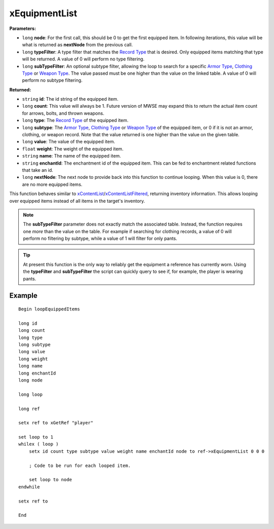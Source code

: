 
xEquipmentList
========================================================

**Parameters:**

- ``long`` **node**: For the first call, this should be 0 to get the first equipped item. In following iterations, this value will be what is returned as **nextNode** from the previous call.
- ``long`` **typeFilter**: A type filter that matches the `Record Type`_ that is desired. Only equipped items matching that type will be returned. A value of 0 will perform no type filtering.
- ``long`` **subTypeFilter**: An optional subtype filter, allowing the loop to search for a specific `Armor Type`_, `Clothing Type`_ or `Weapon Type`_. The value passed must be one higher than the value on the linked table. A value of 0 will perform no subtype filtering.

**Returned:**

- ``string`` **id**: The id string of the equipped item.
- ``long`` **count**: This value will always be 1. Future version of MWSE may expand this to return the actual item count for arrows, bolts, and thrown weapons.
- ``long`` **type**: The `Record Type`_ of the equipped item.
- ``long`` **subtype**: The `Armor Type`_, `Clothing Type`_ or `Weapon Type`_ of the equipped item, or 0 if it is not an armor, clothing, or weapon record. Note that the value returned is one higher than the value on the given table.
- ``long`` **value**: The value of the equipped item.
- ``float`` **weight**: The weight of the equipped item.
- ``string`` **name**: The name of the equipped item.
- ``string`` **enchantId**: The enchantment id of the equipped item. This can be fed to enchantment related functions that take an id.
- ``long`` **nextNode**: The next node to provide back into this function to continue looping. When this value is 0, there are no more equipped items.

This function behaves similar to `xContentList`_/`xContentListFiltered`_, returning inventory information. This allows looping over equipped items instead of all items in the target's inventory.

.. note:: The **subTypeFilter** parameter does not exactly match the associated table. Instead, the function requires one *more* than the value on the table. For example if searching for clothing records, a value of 0 will perform no filtering by subtype, while a value of 1 will filter for only pants.

.. tip:: At present this function is the only way to reliably get the equipment a reference has currently worn. Using the **typeFilter** and **subTypeFilter** the script can quickly query to see if, for example, the player is wearing pants.

Example
-------

::

  Begin loopEquippedItems
  
  long id
  long count
  long type
  long subtype
  long value
  long weight
  long name
  long enchantId
  long node
  
  long loop
  
  long ref
  
  setx ref to xGetRef "player"
  
  set loop to 1
  whilex ( loop )
      setx id count type subtype value weight name enchantId node to ref->xEquipmentList 0 0 0
  
      ; Code to be run for each looped item.
  
      set loop to node
  endwhile
  
  setx ref to  
  
  End

.. _`xContentList`: xContentList.html
.. _`xContentListFiltered`: xContentListFiltered.html
.. _`Record Type`: ../references.html#record-types
.. _`Armor Type`: ../references.html#armor-types
.. _`Clothing Type`: ../references.html#clothing-types
.. _`Weapon Type`: ../references.html#weapon-types
